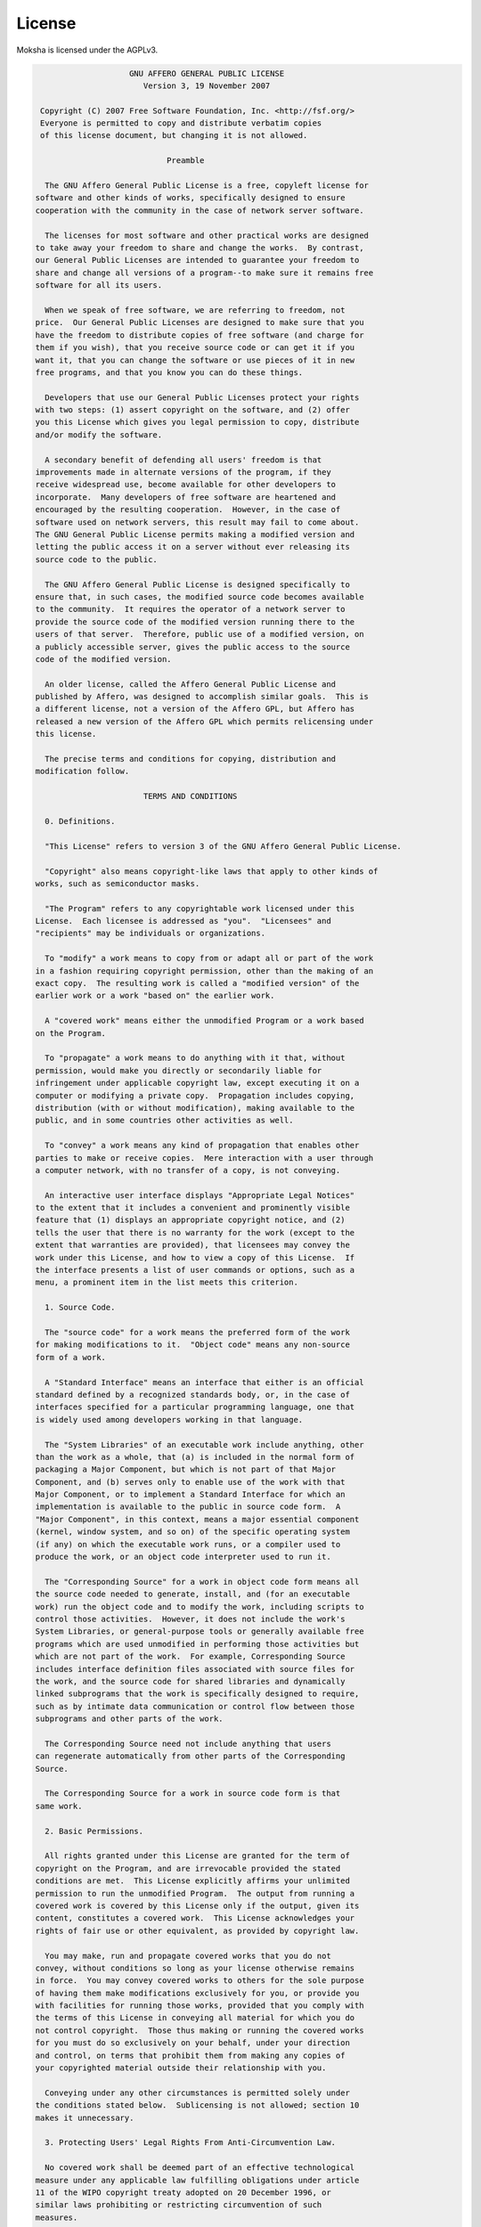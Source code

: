 .. _license:

License
=======

Moksha is licensed under the AGPLv3.

.. code-block:: none


                       GNU AFFERO GENERAL PUBLIC LICENSE
                          Version 3, 19 November 2007
   
    Copyright (C) 2007 Free Software Foundation, Inc. <http://fsf.org/>
    Everyone is permitted to copy and distribute verbatim copies
    of this license document, but changing it is not allowed.
   
                               Preamble
   
     The GNU Affero General Public License is a free, copyleft license for
   software and other kinds of works, specifically designed to ensure
   cooperation with the community in the case of network server software.
   
     The licenses for most software and other practical works are designed
   to take away your freedom to share and change the works.  By contrast,
   our General Public Licenses are intended to guarantee your freedom to
   share and change all versions of a program--to make sure it remains free
   software for all its users.
   
     When we speak of free software, we are referring to freedom, not
   price.  Our General Public Licenses are designed to make sure that you
   have the freedom to distribute copies of free software (and charge for
   them if you wish), that you receive source code or can get it if you
   want it, that you can change the software or use pieces of it in new
   free programs, and that you know you can do these things.
   
     Developers that use our General Public Licenses protect your rights
   with two steps: (1) assert copyright on the software, and (2) offer
   you this License which gives you legal permission to copy, distribute
   and/or modify the software.
   
     A secondary benefit of defending all users' freedom is that
   improvements made in alternate versions of the program, if they
   receive widespread use, become available for other developers to
   incorporate.  Many developers of free software are heartened and
   encouraged by the resulting cooperation.  However, in the case of
   software used on network servers, this result may fail to come about.
   The GNU General Public License permits making a modified version and
   letting the public access it on a server without ever releasing its
   source code to the public.
   
     The GNU Affero General Public License is designed specifically to
   ensure that, in such cases, the modified source code becomes available
   to the community.  It requires the operator of a network server to
   provide the source code of the modified version running there to the
   users of that server.  Therefore, public use of a modified version, on
   a publicly accessible server, gives the public access to the source
   code of the modified version.
   
     An older license, called the Affero General Public License and
   published by Affero, was designed to accomplish similar goals.  This is
   a different license, not a version of the Affero GPL, but Affero has
   released a new version of the Affero GPL which permits relicensing under
   this license.
   
     The precise terms and conditions for copying, distribution and
   modification follow.
   
                          TERMS AND CONDITIONS
   
     0. Definitions.
   
     "This License" refers to version 3 of the GNU Affero General Public License.
   
     "Copyright" also means copyright-like laws that apply to other kinds of
   works, such as semiconductor masks.
   
     "The Program" refers to any copyrightable work licensed under this
   License.  Each licensee is addressed as "you".  "Licensees" and
   "recipients" may be individuals or organizations.
   
     To "modify" a work means to copy from or adapt all or part of the work
   in a fashion requiring copyright permission, other than the making of an
   exact copy.  The resulting work is called a "modified version" of the
   earlier work or a work "based on" the earlier work.
   
     A "covered work" means either the unmodified Program or a work based
   on the Program.
   
     To "propagate" a work means to do anything with it that, without
   permission, would make you directly or secondarily liable for
   infringement under applicable copyright law, except executing it on a
   computer or modifying a private copy.  Propagation includes copying,
   distribution (with or without modification), making available to the
   public, and in some countries other activities as well.
   
     To "convey" a work means any kind of propagation that enables other
   parties to make or receive copies.  Mere interaction with a user through
   a computer network, with no transfer of a copy, is not conveying.
   
     An interactive user interface displays "Appropriate Legal Notices"
   to the extent that it includes a convenient and prominently visible
   feature that (1) displays an appropriate copyright notice, and (2)
   tells the user that there is no warranty for the work (except to the
   extent that warranties are provided), that licensees may convey the
   work under this License, and how to view a copy of this License.  If
   the interface presents a list of user commands or options, such as a
   menu, a prominent item in the list meets this criterion.
   
     1. Source Code.
   
     The "source code" for a work means the preferred form of the work
   for making modifications to it.  "Object code" means any non-source
   form of a work.
   
     A "Standard Interface" means an interface that either is an official
   standard defined by a recognized standards body, or, in the case of
   interfaces specified for a particular programming language, one that
   is widely used among developers working in that language.
   
     The "System Libraries" of an executable work include anything, other
   than the work as a whole, that (a) is included in the normal form of
   packaging a Major Component, but which is not part of that Major
   Component, and (b) serves only to enable use of the work with that
   Major Component, or to implement a Standard Interface for which an
   implementation is available to the public in source code form.  A
   "Major Component", in this context, means a major essential component
   (kernel, window system, and so on) of the specific operating system
   (if any) on which the executable work runs, or a compiler used to
   produce the work, or an object code interpreter used to run it.
   
     The "Corresponding Source" for a work in object code form means all
   the source code needed to generate, install, and (for an executable
   work) run the object code and to modify the work, including scripts to
   control those activities.  However, it does not include the work's
   System Libraries, or general-purpose tools or generally available free
   programs which are used unmodified in performing those activities but
   which are not part of the work.  For example, Corresponding Source
   includes interface definition files associated with source files for
   the work, and the source code for shared libraries and dynamically
   linked subprograms that the work is specifically designed to require,
   such as by intimate data communication or control flow between those
   subprograms and other parts of the work.
   
     The Corresponding Source need not include anything that users
   can regenerate automatically from other parts of the Corresponding
   Source.
   
     The Corresponding Source for a work in source code form is that
   same work.
   
     2. Basic Permissions.
   
     All rights granted under this License are granted for the term of
   copyright on the Program, and are irrevocable provided the stated
   conditions are met.  This License explicitly affirms your unlimited
   permission to run the unmodified Program.  The output from running a
   covered work is covered by this License only if the output, given its
   content, constitutes a covered work.  This License acknowledges your
   rights of fair use or other equivalent, as provided by copyright law.
   
     You may make, run and propagate covered works that you do not
   convey, without conditions so long as your license otherwise remains
   in force.  You may convey covered works to others for the sole purpose
   of having them make modifications exclusively for you, or provide you
   with facilities for running those works, provided that you comply with
   the terms of this License in conveying all material for which you do
   not control copyright.  Those thus making or running the covered works
   for you must do so exclusively on your behalf, under your direction
   and control, on terms that prohibit them from making any copies of
   your copyrighted material outside their relationship with you.
   
     Conveying under any other circumstances is permitted solely under
   the conditions stated below.  Sublicensing is not allowed; section 10
   makes it unnecessary.
   
     3. Protecting Users' Legal Rights From Anti-Circumvention Law.
   
     No covered work shall be deemed part of an effective technological
   measure under any applicable law fulfilling obligations under article
   11 of the WIPO copyright treaty adopted on 20 December 1996, or
   similar laws prohibiting or restricting circumvention of such
   measures.
   
     When you convey a covered work, you waive any legal power to forbid
   circumvention of technological measures to the extent such circumvention
   is effected by exercising rights under this License with respect to
   the covered work, and you disclaim any intention to limit operation or
   modification of the work as a means of enforcing, against the work's
   users, your or third parties' legal rights to forbid circumvention of
   technological measures.
   
     4. Conveying Verbatim Copies.
   
     You may convey verbatim copies of the Program's source code as you
   receive it, in any medium, provided that you conspicuously and
   appropriately publish on each copy an appropriate copyright notice;
   keep intact all notices stating that this License and any
   non-permissive terms added in accord with section 7 apply to the code;
   keep intact all notices of the absence of any warranty; and give all
   recipients a copy of this License along with the Program.
   
     You may charge any price or no price for each copy that you convey,
   and you may offer support or warranty protection for a fee.
   
     5. Conveying Modified Source Versions.
   
     You may convey a work based on the Program, or the modifications to
   produce it from the Program, in the form of source code under the
   terms of section 4, provided that you also meet all of these conditions:
   
       a) The work must carry prominent notices stating that you modified
       it, and giving a relevant date.
   
       b) The work must carry prominent notices stating that it is
       released under this License and any conditions added under section
       7.  This requirement modifies the requirement in section 4 to
       "keep intact all notices".
   
       c) You must license the entire work, as a whole, under this
       License to anyone who comes into possession of a copy.  This
       License will therefore apply, along with any applicable section 7
       additional terms, to the whole of the work, and all its parts,
       regardless of how they are packaged.  This License gives no
       permission to license the work in any other way, but it does not
       invalidate such permission if you have separately received it.
   
       d) If the work has interactive user interfaces, each must display
       Appropriate Legal Notices; however, if the Program has interactive
       interfaces that do not display Appropriate Legal Notices, your
       work need not make them do so.
   
     A compilation of a covered work with other separate and independent
   works, which are not by their nature extensions of the covered work,
   and which are not combined with it such as to form a larger program,
   in or on a volume of a storage or distribution medium, is called an
   "aggregate" if the compilation and its resulting copyright are not
   used to limit the access or legal rights of the compilation's users
   beyond what the individual works permit.  Inclusion of a covered work
   in an aggregate does not cause this License to apply to the other
   parts of the aggregate.
   
     6. Conveying Non-Source Forms.
   
     You may convey a covered work in object code form under the terms
   of sections 4 and 5, provided that you also convey the
   machine-readable Corresponding Source under the terms of this License,
   in one of these ways:
   
       a) Convey the object code in, or embodied in, a physical product
       (including a physical distribution medium), accompanied by the
       Corresponding Source fixed on a durable physical medium
       customarily used for software interchange.
   
       b) Convey the object code in, or embodied in, a physical product
       (including a physical distribution medium), accompanied by a
       written offer, valid for at least three years and valid for as
       long as you offer spare parts or customer support for that product
       model, to give anyone who possesses the object code either (1) a
       copy of the Corresponding Source for all the software in the
       product that is covered by this License, on a durable physical
       medium customarily used for software interchange, for a price no
       more than your reasonable cost of physically performing this
       conveying of source, or (2) access to copy the
       Corresponding Source from a network server at no charge.
   
       c) Convey individual copies of the object code with a copy of the
       written offer to provide the Corresponding Source.  This
       alternative is allowed only occasionally and noncommercially, and
       only if you received the object code with such an offer, in accord
       with subsection 6b.
   
       d) Convey the object code by offering access from a designated
       place (gratis or for a charge), and offer equivalent access to the
       Corresponding Source in the same way through the same place at no
       further charge.  You need not require recipients to copy the
       Corresponding Source along with the object code.  If the place to
       copy the object code is a network server, the Corresponding Source
       may be on a different server (operated by you or a third party)
       that supports equivalent copying facilities, provided you maintain
       clear directions next to the object code saying where to find the
       Corresponding Source.  Regardless of what server hosts the
       Corresponding Source, you remain obligated to ensure that it is
       available for as long as needed to satisfy these requirements.
   
       e) Convey the object code using peer-to-peer transmission, provided
       you inform other peers where the object code and Corresponding
       Source of the work are being offered to the general public at no
       charge under subsection 6d.
   
     A separable portion of the object code, whose source code is excluded
   from the Corresponding Source as a System Library, need not be
   included in conveying the object code work.
   
     A "User Product" is either (1) a "consumer product", which means any
   tangible personal property which is normally used for personal, family,
   or household purposes, or (2) anything designed or sold for incorporation
   into a dwelling.  In determining whether a product is a consumer product,
   doubtful cases shall be resolved in favor of coverage.  For a particular
   product received by a particular user, "normally used" refers to a
   typical or common use of that class of product, regardless of the status
   of the particular user or of the way in which the particular user
   actually uses, or expects or is expected to use, the product.  A product
   is a consumer product regardless of whether the product has substantial
   commercial, industrial or non-consumer uses, unless such uses represent
   the only significant mode of use of the product.
   
     "Installation Information" for a User Product means any methods,
   procedures, authorization keys, or other information required to install
   and execute modified versions of a covered work in that User Product from
   a modified version of its Corresponding Source.  The information must
   suffice to ensure that the continued functioning of the modified object
   code is in no case prevented or interfered with solely because
   modification has been made.
   
     If you convey an object code work under this section in, or with, or
   specifically for use in, a User Product, and the conveying occurs as
   part of a transaction in which the right of possession and use of the
   User Product is transferred to the recipient in perpetuity or for a
   fixed term (regardless of how the transaction is characterized), the
   Corresponding Source conveyed under this section must be accompanied
   by the Installation Information.  But this requirement does not apply
   if neither you nor any third party retains the ability to install
   modified object code on the User Product (for example, the work has
   been installed in ROM).
   
     The requirement to provide Installation Information does not include a
   requirement to continue to provide support service, warranty, or updates
   for a work that has been modified or installed by the recipient, or for
   the User Product in which it has been modified or installed.  Access to a
   network may be denied when the modification itself materially and
   adversely affects the operation of the network or violates the rules and
   protocols for communication across the network.
   
     Corresponding Source conveyed, and Installation Information provided,
   in accord with this section must be in a format that is publicly
   documented (and with an implementation available to the public in
   source code form), and must require no special password or key for
   unpacking, reading or copying.
   
     7. Additional Terms.
   
     "Additional permissions" are terms that supplement the terms of this
   License by making exceptions from one or more of its conditions.
   Additional permissions that are applicable to the entire Program shall
   be treated as though they were included in this License, to the extent
   that they are valid under applicable law.  If additional permissions
   apply only to part of the Program, that part may be used separately
   under those permissions, but the entire Program remains governed by
   this License without regard to the additional permissions.
   
     When you convey a copy of a covered work, you may at your option
   remove any additional permissions from that copy, or from any part of
   it.  (Additional permissions may be written to require their own
   removal in certain cases when you modify the work.)  You may place
   additional permissions on material, added by you to a covered work,
   for which you have or can give appropriate copyright permission.
   
     Notwithstanding any other provision of this License, for material you
   add to a covered work, you may (if authorized by the copyright holders of
   that material) supplement the terms of this License with terms:
   
       a) Disclaiming warranty or limiting liability differently from the
       terms of sections 15 and 16 of this License; or
   
       b) Requiring preservation of specified reasonable legal notices or
       author attributions in that material or in the Appropriate Legal
       Notices displayed by works containing it; or
   
       c) Prohibiting misrepresentation of the origin of that material, or
       requiring that modified versions of such material be marked in
       reasonable ways as different from the original version; or
   
       d) Limiting the use for publicity purposes of names of licensors or
       authors of the material; or
   
       e) Declining to grant rights under trademark law for use of some
       trade names, trademarks, or service marks; or
   
       f) Requiring indemnification of licensors and authors of that
       material by anyone who conveys the material (or modified versions of
       it) with contractual assumptions of liability to the recipient, for
       any liability that these contractual assumptions directly impose on
       those licensors and authors.
   
     All other non-permissive additional terms are considered "further
   restrictions" within the meaning of section 10.  If the Program as you
   received it, or any part of it, contains a notice stating that it is
   governed by this License along with a term that is a further
   restriction, you may remove that term.  If a license document contains
   a further restriction but permits relicensing or conveying under this
   License, you may add to a covered work material governed by the terms
   of that license document, provided that the further restriction does
   not survive such relicensing or conveying.
   
     If you add terms to a covered work in accord with this section, you
   must place, in the relevant source files, a statement of the
   additional terms that apply to those files, or a notice indicating
   where to find the applicable terms.
   
     Additional terms, permissive or non-permissive, may be stated in the
   form of a separately written license, or stated as exceptions;
   the above requirements apply either way.
   
     8. Termination.
   
     You may not propagate or modify a covered work except as expressly
   provided under this License.  Any attempt otherwise to propagate or
   modify it is void, and will automatically terminate your rights under
   this License (including any patent licenses granted under the third
   paragraph of section 11).
   
     However, if you cease all violation of this License, then your
   license from a particular copyright holder is reinstated (a)
   provisionally, unless and until the copyright holder explicitly and
   finally terminates your license, and (b) permanently, if the copyright
   holder fails to notify you of the violation by some reasonable means
   prior to 60 days after the cessation.
   
     Moreover, your license from a particular copyright holder is
   reinstated permanently if the copyright holder notifies you of the
   violation by some reasonable means, this is the first time you have
   received notice of violation of this License (for any work) from that
   copyright holder, and you cure the violation prior to 30 days after
   your receipt of the notice.
   
     Termination of your rights under this section does not terminate the
   licenses of parties who have received copies or rights from you under
   this License.  If your rights have been terminated and not permanently
   reinstated, you do not qualify to receive new licenses for the same
   material under section 10.
   
     9. Acceptance Not Required for Having Copies.
   
     You are not required to accept this License in order to receive or
   run a copy of the Program.  Ancillary propagation of a covered work
   occurring solely as a consequence of using peer-to-peer transmission
   to receive a copy likewise does not require acceptance.  However,
   nothing other than this License grants you permission to propagate or
   modify any covered work.  These actions infringe copyright if you do
   not accept this License.  Therefore, by modifying or propagating a
   covered work, you indicate your acceptance of this License to do so.
   
     10. Automatic Licensing of Downstream Recipients.
   
     Each time you convey a covered work, the recipient automatically
   receives a license from the original licensors, to run, modify and
   propagate that work, subject to this License.  You are not responsible
   for enforcing compliance by third parties with this License.
   
     An "entity transaction" is a transaction transferring control of an
   organization, or substantially all assets of one, or subdividing an
   organization, or merging organizations.  If propagation of a covered
   work results from an entity transaction, each party to that
   transaction who receives a copy of the work also receives whatever
   licenses to the work the party's predecessor in interest had or could
   give under the previous paragraph, plus a right to possession of the
   Corresponding Source of the work from the predecessor in interest, if
   the predecessor has it or can get it with reasonable efforts.
   
     You may not impose any further restrictions on the exercise of the
   rights granted or affirmed under this License.  For example, you may
   not impose a license fee, royalty, or other charge for exercise of
   rights granted under this License, and you may not initiate litigation
   (including a cross-claim or counterclaim in a lawsuit) alleging that
   any patent claim is infringed by making, using, selling, offering for
   sale, or importing the Program or any portion of it.
   
     11. Patents.
   
     A "contributor" is a copyright holder who authorizes use under this
   License of the Program or a work on which the Program is based.  The
   work thus licensed is called the contributor's "contributor version".
   
     A contributor's "essential patent claims" are all patent claims
   owned or controlled by the contributor, whether already acquired or
   hereafter acquired, that would be infringed by some manner, permitted
   by this License, of making, using, or selling its contributor version,
   but do not include claims that would be infringed only as a
   consequence of further modification of the contributor version.  For
   purposes of this definition, "control" includes the right to grant
   patent sublicenses in a manner consistent with the requirements of
   this License.
   
     Each contributor grants you a non-exclusive, worldwide, royalty-free
   patent license under the contributor's essential patent claims, to
   make, use, sell, offer for sale, import and otherwise run, modify and
   propagate the contents of its contributor version.
   
     In the following three paragraphs, a "patent license" is any express
   agreement or commitment, however denominated, not to enforce a patent
   (such as an express permission to practice a patent or covenant not to
   sue for patent infringement).  To "grant" such a patent license to a
   party means to make such an agreement or commitment not to enforce a
   patent against the party.
   
     If you convey a covered work, knowingly relying on a patent license,
   and the Corresponding Source of the work is not available for anyone
   to copy, free of charge and under the terms of this License, through a
   publicly available network server or other readily accessible means,
   then you must either (1) cause the Corresponding Source to be so
   available, or (2) arrange to deprive yourself of the benefit of the
   patent license for this particular work, or (3) arrange, in a manner
   consistent with the requirements of this License, to extend the patent
   license to downstream recipients.  "Knowingly relying" means you have
   actual knowledge that, but for the patent license, your conveying the
   covered work in a country, or your recipient's use of the covered work
   in a country, would infringe one or more identifiable patents in that
   country that you have reason to believe are valid.
   
     If, pursuant to or in connection with a single transaction or
   arrangement, you convey, or propagate by procuring conveyance of, a
   covered work, and grant a patent license to some of the parties
   receiving the covered work authorizing them to use, propagate, modify
   or convey a specific copy of the covered work, then the patent license
   you grant is automatically extended to all recipients of the covered
   work and works based on it.
   
     A patent license is "discriminatory" if it does not include within
   the scope of its coverage, prohibits the exercise of, or is
   conditioned on the non-exercise of one or more of the rights that are
   specifically granted under this License.  You may not convey a covered
   work if you are a party to an arrangement with a third party that is
   in the business of distributing software, under which you make payment
   to the third party based on the extent of your activity of conveying
   the work, and under which the third party grants, to any of the
   parties who would receive the covered work from you, a discriminatory
   patent license (a) in connection with copies of the covered work
   conveyed by you (or copies made from those copies), or (b) primarily
   for and in connection with specific products or compilations that
   contain the covered work, unless you entered into that arrangement,
   or that patent license was granted, prior to 28 March 2007.
   
     Nothing in this License shall be construed as excluding or limiting
   any implied license or other defenses to infringement that may
   otherwise be available to you under applicable patent law.
   
     12. No Surrender of Others' Freedom.
   
     If conditions are imposed on you (whether by court order, agreement or
   otherwise) that contradict the conditions of this License, they do not
   excuse you from the conditions of this License.  If you cannot convey a
   covered work so as to satisfy simultaneously your obligations under this
   License and any other pertinent obligations, then as a consequence you may
   not convey it at all.  For example, if you agree to terms that obligate you
   to collect a royalty for further conveying from those to whom you convey
   the Program, the only way you could satisfy both those terms and this
   License would be to refrain entirely from conveying the Program.
   
     13. Remote Network Interaction; Use with the GNU General Public License.
   
     Notwithstanding any other provision of this License, if you modify the
   Program, your modified version must prominently offer all users
   interacting with it remotely through a computer network (if your version
   supports such interaction) an opportunity to receive the Corresponding
   Source of your version by providing access to the Corresponding Source
   from a network server at no charge, through some standard or customary
   means of facilitating copying of software.  This Corresponding Source
   shall include the Corresponding Source for any work covered by version 3
   of the GNU General Public License that is incorporated pursuant to the
   following paragraph.
   
     Notwithstanding any other provision of this License, you have
   permission to link or combine any covered work with a work licensed
   under version 3 of the GNU General Public License into a single
   combined work, and to convey the resulting work.  The terms of this
   License will continue to apply to the part which is the covered work,
   but the work with which it is combined will remain governed by version
   3 of the GNU General Public License.
   
     14. Revised Versions of this License.
   
     The Free Software Foundation may publish revised and/or new versions of
   the GNU Affero General Public License from time to time.  Such new versions
   will be similar in spirit to the present version, but may differ in detail to
   address new problems or concerns.
   
     Each version is given a distinguishing version number.  If the
   Program specifies that a certain numbered version of the GNU Affero General
   Public License "or any later version" applies to it, you have the
   option of following the terms and conditions either of that numbered
   version or of any later version published by the Free Software
   Foundation.  If the Program does not specify a version number of the
   GNU Affero General Public License, you may choose any version ever published
   by the Free Software Foundation.
   
     If the Program specifies that a proxy can decide which future
   versions of the GNU Affero General Public License can be used, that proxy's
   public statement of acceptance of a version permanently authorizes you
   to choose that version for the Program.
   
     Later license versions may give you additional or different
   permissions.  However, no additional obligations are imposed on any
   author or copyright holder as a result of your choosing to follow a
   later version.
   
     15. Disclaimer of Warranty.
   
     THERE IS NO WARRANTY FOR THE PROGRAM, TO THE EXTENT PERMITTED BY
   APPLICABLE LAW.  EXCEPT WHEN OTHERWISE STATED IN WRITING THE COPYRIGHT
   HOLDERS AND/OR OTHER PARTIES PROVIDE THE PROGRAM "AS IS" WITHOUT WARRANTY
   OF ANY KIND, EITHER EXPRESSED OR IMPLIED, INCLUDING, BUT NOT LIMITED TO,
   THE IMPLIED WARRANTIES OF MERCHANTABILITY AND FITNESS FOR A PARTICULAR
   PURPOSE.  THE ENTIRE RISK AS TO THE QUALITY AND PERFORMANCE OF THE PROGRAM
   IS WITH YOU.  SHOULD THE PROGRAM PROVE DEFECTIVE, YOU ASSUME THE COST OF
   ALL NECESSARY SERVICING, REPAIR OR CORRECTION.
   
     16. Limitation of Liability.
   
     IN NO EVENT UNLESS REQUIRED BY APPLICABLE LAW OR AGREED TO IN WRITING
   WILL ANY COPYRIGHT HOLDER, OR ANY OTHER PARTY WHO MODIFIES AND/OR CONVEYS
   THE PROGRAM AS PERMITTED ABOVE, BE LIABLE TO YOU FOR DAMAGES, INCLUDING ANY
   GENERAL, SPECIAL, INCIDENTAL OR CONSEQUENTIAL DAMAGES ARISING OUT OF THE
   USE OR INABILITY TO USE THE PROGRAM (INCLUDING BUT NOT LIMITED TO LOSS OF
   DATA OR DATA BEING RENDERED INACCURATE OR LOSSES SUSTAINED BY YOU OR THIRD
   PARTIES OR A FAILURE OF THE PROGRAM TO OPERATE WITH ANY OTHER PROGRAMS),
   EVEN IF SUCH HOLDER OR OTHER PARTY HAS BEEN ADVISED OF THE POSSIBILITY OF
   SUCH DAMAGES.
   
     17. Interpretation of Sections 15 and 16.
   
     If the disclaimer of warranty and limitation of liability provided
   above cannot be given local legal effect according to their terms,
   reviewing courts shall apply local law that most closely approximates
   an absolute waiver of all civil liability in connection with the
   Program, unless a warranty or assumption of liability accompanies a
   copy of the Program in return for a fee.
   
                        END OF TERMS AND CONDITIONS
   
               How to Apply These Terms to Your New Programs
   
     If you develop a new program, and you want it to be of the greatest
   possible use to the public, the best way to achieve this is to make it
   free software which everyone can redistribute and change under these terms.
   
     To do so, attach the following notices to the program.  It is safest
   to attach them to the start of each source file to most effectively
   state the exclusion of warranty; and each file should have at least
   the "copyright" line and a pointer to where the full notice is found.
   
       <one line to give the program's name and a brief idea of what it does.>
       Copyright (C) <year>  <name of author>
   
       This program is free software: you can redistribute it and/or modify
       it under the terms of the GNU Affero General Public License as published by
       the Free Software Foundation, either version 3 of the License, or
       (at your option) any later version.
   
       This program is distributed in the hope that it will be useful,
       but WITHOUT ANY WARRANTY; without even the implied warranty of
       MERCHANTABILITY or FITNESS FOR A PARTICULAR PURPOSE.  See the
       GNU Affero General Public License for more details.
   
       You should have received a copy of the GNU Affero General Public License
       along with this program.  If not, see <http://www.gnu.org/licenses/>.
   
   Also add information on how to contact you by electronic and paper mail.
   
     If your software can interact with users remotely through a computer
   network, you should also make sure that it provides a way for users to
   get its source.  For example, if your program is a web application, its
   interface could display a "Source" link that leads users to an archive
   of the code.  There are many ways you could offer source, and different
   solutions will be better for different programs; see section 13 for the
   specific requirements.
   
     You should also get your employer (if you work as a programmer) or school,
   if any, to sign a "copyright disclaimer" for the program, if necessary.
   For more information on this, and how to apply and follow the GNU AGPL, see
   <http://www.gnu.org/licenses/>.
